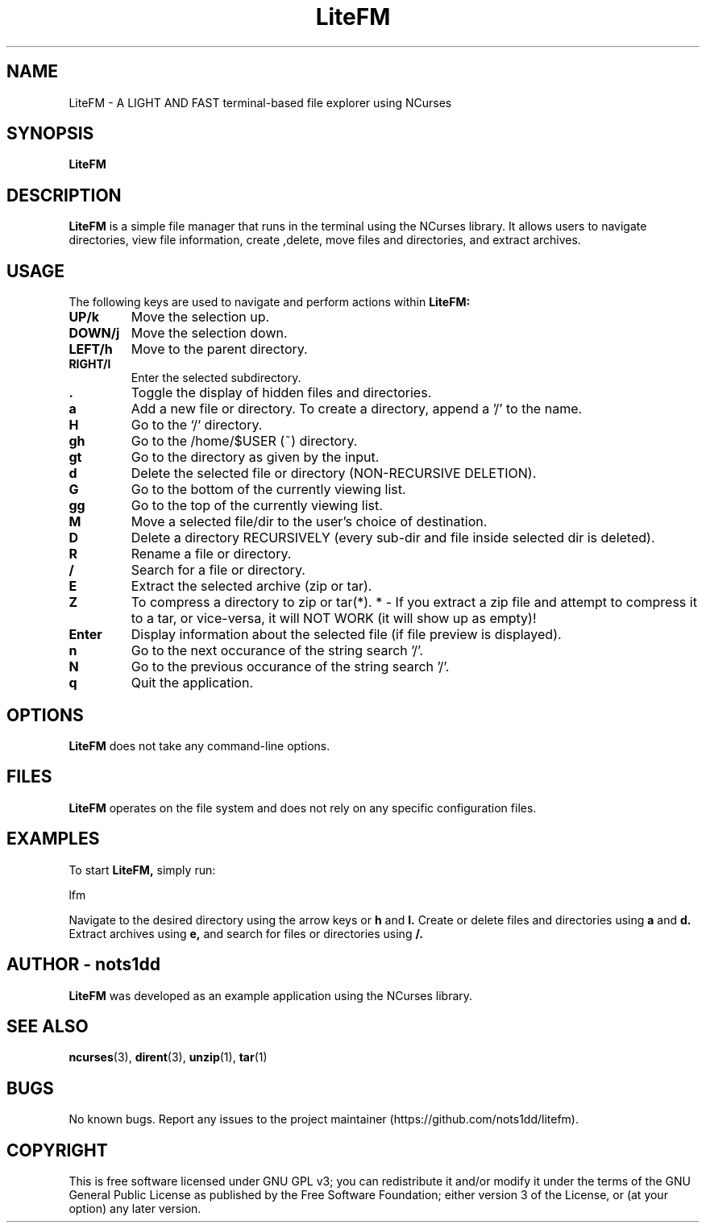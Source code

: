 .\" Man page for LiteFM
.\"
.\" This program is free software: you can redistribute it and/or modify
.\" it under the terms of the GNU General Public License as published by
.\" the Free Software Foundation, either version 3 of the License, or
.\" (at your option) any later version.
.\"
.TH LiteFM 1 "July 2024" "1.0" "Lite File Manager in NCurses"
.SH NAME
LiteFM \- A LIGHT AND FAST terminal-based file explorer using NCurses
.SH SYNOPSIS
.B LiteFM
.SH DESCRIPTION
.B LiteFM
is a simple file manager that runs in the terminal using the NCurses library. It allows users to navigate directories, view file information, create ,delete, move files and directories, and extract archives.
.SH USAGE
The following keys are used to navigate and perform actions within 
.B LiteFM:
.TP
.B UP/k
Move the selection up.
.TP
.B DOWN/j
Move the selection down.
.TP
.B LEFT/h
Move to the parent directory.
.TP
.B RIGHT/l
Enter the selected subdirectory.
.TP
.B .
Toggle the display of hidden files and directories.
.TP
.B a
Add a new file or directory. To create a directory, append a '/' to the name.
.TP
.B H
Go to the `/` directory.
.TP
.B gh
Go to the /home/$USER (~) directory.
.TP
.B gt
Go to the directory as given by the input.
.TP
.B d
Delete the selected file or directory (NON-RECURSIVE DELETION).
.TP
.B G
Go to the bottom of the currently viewing list.
.TP
.B gg
Go to the top of the currently viewing list.
.TP
.B M
Move a selected file/dir to the user's choice of destination.
.TP
.B D
Delete a directory RECURSIVELY (every sub-dir and file inside selected dir is deleted).
.TP
.B R
Rename a file or directory.
.TP
.B /
Search for a file or directory.
.TP
.B E
Extract the selected archive (zip or tar).
.TP
.B Z
To compress a directory to zip or tar(*).
* - If you extract a zip file and attempt to compress it to a tar, or vice-versa, it will NOT WORK (it will show up as empty)!
.TP
.B Enter
Display information about the selected file (if file preview is displayed).
.TP
.B n
Go to the next occurance of the string search '/'.
.TP
.B N
Go to the previous occurance of the string search '/'.
.TP
.B q
Quit the application.
.SH OPTIONS
.B LiteFM
does not take any command-line options.
.SH FILES
.B LiteFM
operates on the file system and does not rely on any specific configuration files.
.SH EXAMPLES
To start 
.B LiteFM,
simply run:
.PP
.EX
lfm
.EE
.PP
Navigate to the desired directory using the arrow keys or 
.B h
and 
.B l.
Create or delete files and directories using 
.B a
and 
.B d.
Extract archives using 
.B e,
and search for files or directories using 
.B /.
.SH AUTHOR - nots1dd
.B LiteFM
was developed as an example application using the NCurses library.
.SH SEE ALSO
.BR ncurses (3), 
.BR dirent (3), 
.BR unzip (1), 
.BR tar (1)
.SH BUGS
No known bugs. Report any issues to the project maintainer (https://github.com/nots1dd/litefm).
.SH COPYRIGHT
This is free software licensed under GNU GPL v3; you can redistribute it and/or modify it under the terms of the GNU General Public License as published by the Free Software Foundation; either version 3 of the License, or (at your option) any later version.
